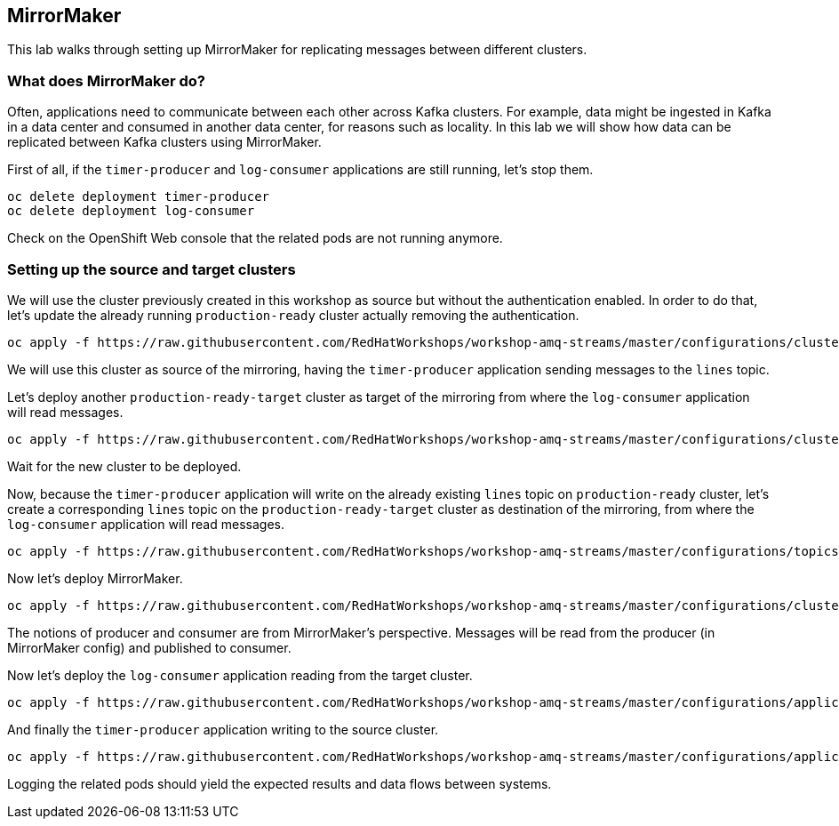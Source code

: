 == MirrorMaker

This lab walks through setting up MirrorMaker for replicating messages between different clusters.

=== What does MirrorMaker do?

Often, applications need to communicate between each other across Kafka clusters.
For example, data might be ingested in Kafka in a data center and consumed in another data center, for reasons such as locality.
In this lab we will show how data can be replicated between Kafka clusters using MirrorMaker.

First of all, if the `timer-producer` and `log-consumer` applications are still running, let's stop them.

----
oc delete deployment timer-producer
oc delete deployment log-consumer
----

Check on the OpenShift Web console that the related pods are not running anymore.

=== Setting up the source and target clusters

We will use the cluster previously created in this workshop as source but without the authentication enabled.
In order to do that, let's update the already running `production-ready` cluster actually removing the authentication.

----
oc apply -f https://raw.githubusercontent.com/RedHatWorkshops/workshop-amq-streams/master/configurations/clusters/production-ready.yaml
----

We will use this cluster as source of the mirroring, having the `timer-producer` application sending messages to the `lines` topic.

Let's deploy another `production-ready-target` cluster as target of the mirroring from where the `log-consumer` application will read messages.

----
oc apply -f https://raw.githubusercontent.com/RedHatWorkshops/workshop-amq-streams/master/configurations/clusters/production-ready-target.yaml
----

Wait for the new cluster to be deployed.

Now, because the `timer-producer` application will write on the already existing `lines` topic on `production-ready` cluster, let's create a corresponding `lines` topic on the `production-ready-target` cluster as destination of the mirroring, from where the `log-consumer` application will read messages.

----
oc apply -f https://raw.githubusercontent.com/RedHatWorkshops/workshop-amq-streams/master/configurations/topics/lines-10-target.yaml
----

Now let's deploy MirrorMaker.

----
oc apply -f https://raw.githubusercontent.com/RedHatWorkshops/workshop-amq-streams/master/configurations/clusters/mirror-maker-single-namespace.yaml
----

The notions of producer and consumer are from MirrorMaker's perspective.
Messages will be read from the producer (in MirrorMaker config) and published to consumer.

Now let's deploy the `log-consumer` application reading from the target cluster.

----
oc apply -f https://raw.githubusercontent.com/RedHatWorkshops/workshop-amq-streams/master/configurations/applications/log-consumer-target.yaml
----

And finally the `timer-producer` application writing to the source cluster.

----
oc apply -f https://raw.githubusercontent.com/RedHatWorkshops/workshop-amq-streams/master/configurations/applications/timer-producer.yaml
----

Logging the related pods should yield the expected results and data flows between systems.
